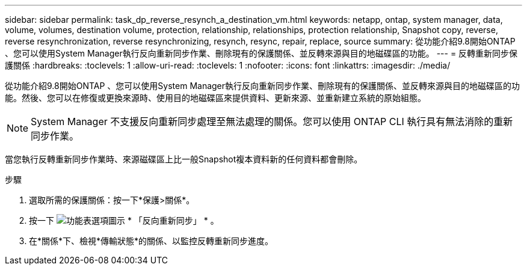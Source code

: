 ---
sidebar: sidebar 
permalink: task_dp_reverse_resynch_a_destination_vm.html 
keywords: netapp, ontap, system manager, data, volume, volumes, destination volume, protection, relationship, relationships, protection relationship, Snapshot copy, reverse, reverse resynchronization, reverse resynchronizing, resynch, resync, repair, replace, source 
summary: 從功能介紹9.8開始ONTAP 、您可以使用System Manager執行反向重新同步作業、刪除現有的保護關係、並反轉來源與目的地磁碟區的功能。 
---
= 反轉重新同步保護關係
:hardbreaks:
:toclevels: 1
:allow-uri-read: 
:toclevels: 1
:nofooter: 
:icons: font
:linkattrs: 
:imagesdir: ./media/


[role="lead"]
從功能介紹9.8開始ONTAP 、您可以使用System Manager執行反向重新同步作業、刪除現有的保護關係、並反轉來源與目的地磁碟區的功能。然後、您可以在修復或更換來源時、使用目的地磁碟區來提供資料、更新來源、並重新建立系統的原始組態。

[NOTE]
====
System Manager 不支援反向重新同步處理至無法處理的關係。您可以使用 ONTAP CLI 執行具有無法消除的重新同步作業。

====
當您執行反轉重新同步作業時、來源磁碟區上比一般Snapshot複本資料新的任何資料都會刪除。

.步驟
. 選取所需的保護關係：按一下*保護>關係*。
. 按一下 image:icon_kabob.gif["功能表選項圖示"] * 「反向重新同步」 * 。
. 在*關係*下、檢視*傳輸狀態*的關係、以監控反轉重新同步進度。


